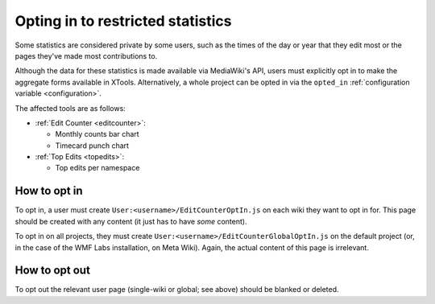 .. _optin:

##################################
Opting in to restricted statistics
##################################

Some statistics are considered private by some users,
such as the times of the day or year that they edit most
or the pages they've made most contributions to.

Although the data for these statistics is made available via MediaWiki's API,
users must explicitly opt in to make the aggregate forms available in XTools.
Alternatively, a whole project can be opted
in via the ``opted_in``
:ref:`configuration variable <configuration>`.

The affected tools are as follows:

* :ref:`Edit Counter <editcounter>`:

  * Monthly counts bar chart
  * Timecard punch chart

* :ref:`Top Edits <topedits>`:

  * Top edits per namespace

How to opt in
=============

To opt in, a user must create ``User:<username>/EditCounterOptIn.js`` on each wiki they want to opt in for.
This page should be created with any content (it just has to have *some* content).

To opt in on all projects, they must create ``User:<username>/EditCounterGlobalOptIn.js`` on the default project
(or, in the case of the WMF Labs installation, on Meta Wiki).
Again, the actual content of this page is irrelevant.

How to opt out
==============

To opt out the relevant user page (single-wiki or global; see above) should be blanked or deleted.
